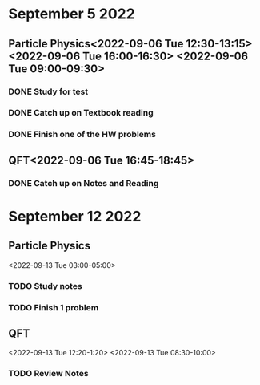 * September 5 2022
** Particle Physics<2022-09-06 Tue 12:30-13:15> <2022-09-06 Tue 16:00-16:30> <2022-09-06 Tue 09:00-09:30>
*** DONE Study for test
*** DONE Catch up on Textbook reading
*** DONE Finish one of the HW problems
** QFT<2022-09-06 Tue 16:45-18:45>
*** DONE Catch up on Notes and Reading
* September 12 2022

** Particle Physics
<2022-09-13 Tue 03:00-05:00>
*** TODO Study notes
*** TODO Finish 1 problem
** QFT
<2022-09-13 Tue 12:20-1:20>
<2022-09-13 Tue 08:30-10:00>
*** TODO Review Notes
